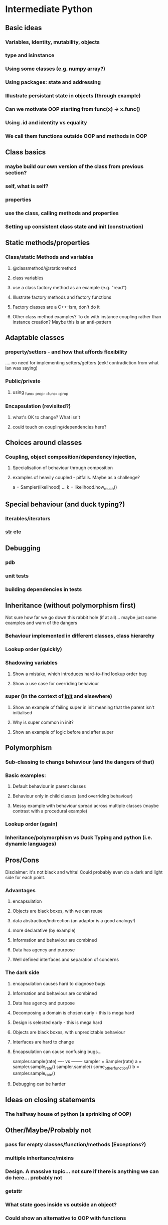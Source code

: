 * Intermediate Python
** Basic ideas
*** Variables, identity, mutability, objects
*** type and isinstance
*** Using some classes (e.g. numpy array?)
*** Using packages: state and addressing
*** Illustrate persistant state in objects (through example)
*** Can we motivate OOP starting from func(x) -> x.func()
*** Using .id and identity vs equality
*** We call them functions outside OOP and methods in OOP
** Class basics
*** maybe build our own version of the class from previous section?
*** self, what is self?
*** properties
*** use the class, calling methods and properties
*** Setting up consistent class state and init (construction)
** Static methods/properties
*** Class/static Methods and variables
**** @classmethod/@staticmethod
**** class variables
**** use a class factory method as an example (e.g. "read")
**** Illustrate factory methods and factory functions
**** Factory classes are a C++-ism, don't do it
**** Other class method examples? To do with instance coupling rather than instance creation? Maybe this is an anti-pattern
** Adaptable classes
*** property/setters - and how that affords flexibility
    .... no need for implementing setters/getters (eek! contradiction from what Ian was saying)
*** Public/private
**** using _func, _prop, __func, __prop
*** Encapsulation (revisited?)
**** what's OK to change? What isn't
**** could touch on coupling/dependencies here?
** Choices around classes
*** Coupling, object composition/dependency injection,
**** Specialisation of behaviour through composition
**** examples of heavily coupled - pitfalls. Maybe as a challenge?
a = Sampler(likelihood)
...
k = likelihood.how_much()
** Special behaviour (and duck typing?)
*** Iterables/iterators
*** __str__ etc
** Debugging
*** pdb
*** unit tests
*** building dependencies in tests
** Inheritance (without polymorphism first)
 Not sure how far we go down this rabbit hole (if at all)... maybe just some examples and warn of the dangers
*** Behaviour implemented in different classes, class hierarchy
*** Lookup order (quickly)
*** Shadowing variables
**** Show a mistake, which introduces hard-to-find lookup order bug
**** Show a use case for overriding behaviour
*** super (in the context of __init__ and elsewhere)
**** Show an example of failing super in init meaning that the parent isn't initialised
**** Why is super common in init?
**** Show an example of logic before and after super
** Polymorphism
*** Sub-classing to change behaviour (and the dangers of that)
*** Basic examples:
**** Default behaviour in parent classes
**** Behaviour only in child classes (and overriding behaviour)
**** Messy example with behaviour spread across multiple classes (maybe contrast with a procedural example)
*** Lookup order (again)
*** Inheritance/polymorphism vs Duck Typing and python (i.e. dynamic languages)
** Pros/Cons
Disclaimer: it's not black and white! Could probably even do a dark and light side for each point.
*** Advantages
**** encapsulation
**** Objects are black boxes, with we can reuse
**** data abstraction/indirection (an adaptor is a good analogy!)
**** more declarative (by example)
**** Information and behaviour are combined
**** Data has agency and purpose
**** Well defined interfaces and separation of concerns
*** The dark side
**** encapsulation causes hard to diagnose bugs
**** Information and behaviour are combined
**** Data has agency and purpose
**** Decomposing a domain is chosen early - this is mega hard
**** Design is selected early - this is mega hard
**** Objects are black boxes, with unpredictable behaviour
**** Interfaces are hard to change
**** Encapsulation can cause confusing bugs...
   sampler.sample(rate)
   ---- vs --------
   sampler = Sampler(rate)
   a = sampler.sample_rate()
   sampler.sample()
   some_other_function()
   b = sampler.sample_rate()
**** Debugging can be harder
** Ideas on closing statements
*** The halfway house of python (a sprinkling of OOP)
** Other/Maybe/Probably not
*** pass for empty classes/function/methods (Exceptions?)
*** multiple inheritance/mixins
*** Design. A massive topic... not sure if there is anything we can do here... probably not
*** getattr
*** What state goes inside vs outside an object?
*** Could show an alternative to OOP with functions
*** Multiple abstractions/representations for data
---------------------------------------------------------------------------------------------
* Scratch
class Test():
  def __init__(self):
     self.prop = 5
     self._count = 0
     
  def hi(self):
    print("hi")
    
  @property
  def count(self):
     return self._count
    
  @count.setter
  def set_count(self, num):
     self._count = num
     
def hi(self):
   print("hi")
   

a = Test()
a.count = 1

a.count(1)
